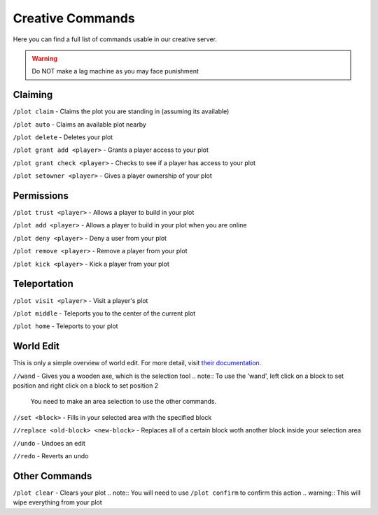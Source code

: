 Creative Commands
=====

Here you can find a full list of commands usable in our creative server.

.. warning:: Do NOT make a lag machine as you may face punishment

Claiming
--------

``/plot claim`` - Claims the plot you are standing in (assuming its available)

``/plot auto`` - Claims an available plot nearby

``/plot delete`` - Deletes your plot

``/plot grant add <player>`` - Grants a player access to your plot

``/plot grant check <player>`` - Checks to see if a player has access to your plot

``/plot setowner <player>`` - Gives a player ownership of your plot

Permissions
--------

``/plot trust <player>`` - Allows a player to build in your plot

``/plot add <player>`` - Allows a player to build in your plot when you are online

``/plot deny <player>`` - Deny a user from your plot

``/plot remove <player>`` - Remove a player from your plot

``/plot kick <player>`` - Kick a player from your plot

Teleportation
--------

``/plot visit <player>`` - Visit a player's plot

``/plot middle`` - Teleports you to the center of the current plot

``/plot home`` - Teleports to your plot

World Edit
--------

This is only a simple overview of world edit.
For more detail, visit `their documentation. <https://worldedit.enginehub.org/en/latest/commands/>`_

``//wand`` - Gives you a wooden axe, which is the selection tool
.. note:: To use the 'wand', left click on a block to set position and right click on a block to set position 2
          You need to make an area selection to use the other commands.

``//set <block>`` - Fills in your selected area with the specified block

``//replace <old-block> <new-block>`` - Replaces all of a certain block woth another block inside your selection area

``//undo`` - Undoes an edit

``//redo`` - Reverts an undo

Other Commands
--------

``/plot clear`` - Clears your plot
.. note:: You will need to use ``/plot confirm`` to confirm this action
.. warning:: This will wipe everything from your plot
